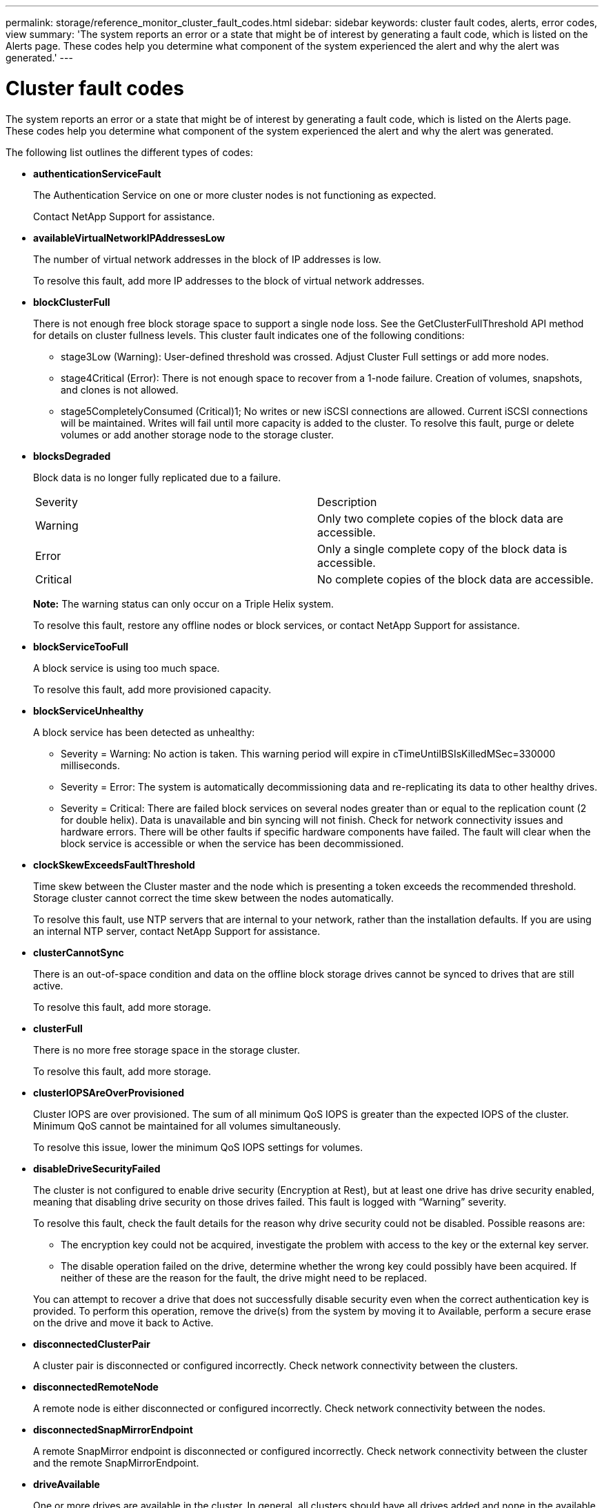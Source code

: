 ---
permalink: storage/reference_monitor_cluster_fault_codes.html
sidebar: sidebar
keywords: cluster fault codes, alerts, error codes, view
summary: 'The system reports an error or a state that might be of interest by generating a fault code, which is listed on the Alerts page. These codes help you determine what component of the system experienced the alert and why the alert was generated.'
---

= Cluster fault codes
:icons: font
:imagesdir: ../media/

[.lead]
The system reports an error or a state that might be of interest by generating a fault code, which is listed on the Alerts page. These codes help you determine what component of the system experienced the alert and why the alert was generated.

The following list outlines the different types of codes:

* *authenticationServiceFault*
+
The Authentication Service on one or more cluster nodes is not functioning as expected.
+
Contact NetApp Support for assistance.

* *availableVirtualNetworkIPAddressesLow*
+
The number of virtual network addresses in the block of IP addresses is low.
+
To resolve this fault, add more IP addresses to the block of virtual network addresses.

* *blockClusterFull*
+
There is not enough free block storage space to support a single node loss. See the GetClusterFullThreshold API method for details on cluster fullness levels. This cluster fault indicates one of the following conditions:

 ** stage3Low (Warning): User-defined threshold was crossed. Adjust Cluster Full settings or add more nodes.
 ** stage4Critical (Error): There is not enough space to recover from a 1-node failure. Creation of volumes, snapshots, and clones is not allowed.
 ** stage5CompletelyConsumed (Critical)1; No writes or new iSCSI connections are allowed. Current iSCSI connections will be maintained. Writes will fail until more capacity is added to the cluster.
To resolve this fault, purge or delete volumes or add another storage node to the storage cluster.

* *blocksDegraded*
+
Block data is no longer fully replicated due to a failure.
+
|===
| Severity| Description
a|
Warning
a|
Only two complete copies of the block data are accessible.
a|
Error
a|
Only a single complete copy of the block data is accessible.
a|
Critical
a|
No complete copies of the block data are accessible.
|===
*Note:* The warning status can only occur on a Triple Helix system.
+
To resolve this fault, restore any offline nodes or block services, or contact NetApp Support for assistance.

* *blockServiceTooFull*
+
A block service is using too much space.
+
To resolve this fault, add more provisioned capacity.

* *blockServiceUnhealthy*
+
A block service has been detected as unhealthy:

 ** Severity = Warning: No action is taken. This warning period will expire in cTimeUntilBSIsKilledMSec=330000 milliseconds.
 ** Severity = Error: The system is automatically decommissioning data and re-replicating its data to other healthy drives.
 ** Severity = Critical: There are failed block services on several nodes greater than or equal to the replication count (2 for double helix). Data is unavailable and bin syncing will not finish.
Check for network connectivity issues and hardware errors. There will be other faults if specific hardware components have failed. The fault will clear when the block service is accessible or when the service has been decommissioned.

* *clockSkewExceedsFaultThreshold*
+
Time skew between the Cluster master and the node which is presenting a token exceeds the recommended threshold. Storage cluster cannot correct the time skew between the nodes automatically.
+
To resolve this fault, use NTP servers that are internal to your network, rather than the installation defaults. If you are using an internal NTP server, contact NetApp Support for assistance.

* *clusterCannotSync*
+
There is an out-of-space condition and data on the offline block storage drives cannot be synced to drives that are still active.
+
To resolve this fault, add more storage.

* *clusterFull*
+
There is no more free storage space in the storage cluster.
+
To resolve this fault, add more storage.

* *clusterIOPSAreOverProvisioned*
+
Cluster IOPS are over provisioned. The sum of all minimum QoS IOPS is greater than the expected IOPS of the cluster. Minimum QoS cannot be maintained for all volumes simultaneously.
+
To resolve this issue, lower the minimum QoS IOPS settings for volumes.

* *disableDriveSecurityFailed*
+
The cluster is not configured to enable drive security (Encryption at Rest), but at least one drive has drive security enabled, meaning that disabling drive security on those drives failed. This fault is logged with "`Warning`" severity.
+
To resolve this fault, check the fault details for the reason why drive security could not be disabled. Possible reasons are:

 ** The encryption key could not be acquired, investigate the problem with access to the key or the external key server.
 ** The disable operation failed on the drive, determine whether the wrong key could possibly have been acquired.
If neither of these are the reason for the fault, the drive might need to be replaced.

+
You can attempt to recover a drive that does not successfully disable security even when the correct authentication key is provided. To perform this operation, remove the drive(s) from the system by moving it to Available, perform a secure erase on the drive and move it back to Active.

* *disconnectedClusterPair*
+
A cluster pair is disconnected or configured incorrectly. Check network connectivity between the clusters.

* *disconnectedRemoteNode*
+
A remote node is either disconnected or configured incorrectly. Check network connectivity between the nodes.

* *disconnectedSnapMirrorEndpoint*
+
A remote SnapMirror endpoint is disconnected or configured incorrectly. Check network connectivity between the cluster and the remote SnapMirrorEndpoint.

* *driveAvailable*
+
One or more drives are available in the cluster. In general, all clusters should have all drives added and none in the available state. If this fault appears unexpectedly, contact NetApp Support.
+
To resolve this fault, add any available drives to the storage cluster.

* *driveFailed*
+
The cluster returns this fault when one or more drives have failed, indicating one of the following conditions:

 ** The drive manager cannot access the drive.
 ** The slice or block service has failed too many times, presumably because of drive read or write failures, and cannot restart.
 ** The drive is missing.
 ** The master service for the node is inaccessible (all drives in the node are considered missing/failed).
 ** The drive is locked and the authentication key for the drive cannot be acquired.
 ** The drive is locked and the unlock operation fails.
To resolve this issue:
 ** Check network connectivity for the node.
 ** Replace the drive.
 ** Ensure that the authentication key is available.

* *driveHealthFault*
+
A drive has failed the SMART health check and as a result, the drive's functions are diminished. There is a Critical severity level for this fault:

 ** Drive with serial: <serial number> in slot: <node slot><drive slot> has failed the SMART overall health check.
To resolve this fault, replace the drive.

* *driveWearFault*
+
A drive's remaining life has dropped below thresholds, but it is still functioning.There are two possible severity levels for this fault: Critical and Warning:

 ** Drive with serial: <serial number> in slot: <node slot><drive slot> has critical wear levels.
 ** Drive with serial: <serial number> in slot: <node slot><drive slot> has low wear reserves.
To resolve this fault, replace the drive soon.

* *duplicateClusterMasterCandidates*
+
More than one storage cluster master candidate has been detected. Contact NetApp Support for assistance.

* *enableDriveSecurityFailed*
+
The cluster is configured to require drive security (Encryption at Rest), but drive security could not be enabled on at least one drive. This fault is logged with "`Warning`" severity.
+
To resolve this fault, check the fault details for the reason why drive security could not be enabled. Possible reasons are:

 ** The encryption key could not be acquired, investigate the problem with access to the key or the external key server.
 ** The enable operation failed on the drive, determine whether the wrong key could possibly have been acquired.
If neither of these are the reason for the fault, the drive might need to be replaced.

+
You can attempt to recover a drive that does not successfully enable security even when the correct authentication key is provided. To perform this operation, remove the drive(s) from the system by moving it to Available, perform a secure erase on the drive and move it back to Active.

* *ensembleDegraded*
+
Network connectivity or power has been lost to one or more of the ensemble nodes.
+
To resolve this fault, restore network connectivity or power.

* *exception*
+
A fault reported that is other than a routine fault. These faults are not automatically cleared from the fault queue. Contact NetApp Support for assistance.

* *failedSpaceTooFull*
+
A block service is not responding to data write requests. This causes the slice service to run out of space to store failed writes.
+
To resolve this fault, restore block services functionality to allow writes to continue normally and failed space to be flushed from the slice service.

* *fanSensor*
+
A fan sensor has failed or is missing.
+
To resolve this fault, replace any failed hardware.

* *fibreChannelAccessDegraded*
+
A Fibre Channel node is not responding to other nodes in the storage cluster over its storage IP for a period of time. In this state, the node will then be considered unresponsive and generate a cluster fault. Check network connectivity.

* *fibreChannelAccessUnavailable*
+
All Fibre Channel nodes are unresponsive. The node IDs are displayed. Check network connectivity.

* *fibreChannelActiveIxL*
+
The IxL Nexus count is approaching the supported limit of 8000 active sessions per Fibre Channel node.

 ** Best practice limit is 5500.
 ** Warning limit is 7500.
 ** Maximum limit (not enforced) is 8192.
To resolve this fault, reduce the IxL Nexus count below the best practice limit of 5500.

* *fibreChannelConfig*
+
This cluster fault indicates one of the following conditions:

 ** There is an unexpected Fibre Channel port on a PCI slot.
 ** There is an unexpected Fibre Channel HBA model.
 ** There is a problem with the firmware of a Fibre Channel HBA.
 ** A Fibre Channel port is not online.
 ** There is a persistent issue configuring Fibre Channel passthrough.
Contact NetApp Support for assistance.

* *fibreChannelIOPS*
+
The total IOPS count is approaching the IOPS limit for Fibre Channel nodes in the cluster. The limits are:

 ** FC0025: 450K IOPS limit at 4K block size per Fibre Channel node.
 ** FCN001: 625K OPS limit at 4K block size per Fibre Channel node.
To resolve this fault, balance the load across all available Fibre Channel nodes.

* *fibreChannelStaticIxL*
+
The IxL Nexus count is approaching the supported limit of 16000 static sessions per Fibre Channel node.

 ** Best practice limit is 11000.
 ** Warning limit is 15000.
 ** Maximum limit (enforced) is 16384.
To resolve this fault, reduce the IxL Nexus count below the best practice limit of 11000.

* *fileSystemCapacityLow*
+
There is insufficient space on one of the filesystems.
+
To resolve this fault, add more capacity to the filesystem.

* *fipsDrivesMismatch*
+
A non-FIPS drive has been physically inserted into a FIPS capable storage node or a FIPS drive has been physically inserted into a non-FIPS storage node. A single fault is generated per node and lists all drives affected.
+
To resolve this fault, remove or replace the mismatched drive or drives in question.

* *fipsDrivesOutOfCompliance*
+
The system has detected that Encryption at Rest was disabled after the FIPS Drives feature was enabled. This fault is also generated when the FIPS Drives feature is enabled and a non-FIPS drive or node is present in the storage cluster.
+
To resolve this fault, enable Encryption at Rest or remove the non-FIPS hardware from the storage cluster.

* *fipsSelfTestFailure*
+
The FIPS subsystem has detected a failure during the self test.
+
Contact NetApp Support for assistance.

* *hardwareConfigMismatch*
+
This cluster fault indicates one of the following conditions:

 ** The configuration does not match the node definition.
 ** There is an incorrect drive size for this type of node.
 ** An unsupported drive has been detected. A possible reason is that the installed Element version does not recognize this drive. Recommend updating the Element software on this node.
 ** There is a drive firmware mismatch.
 ** The drive encryption capable state does not match the node.
Contact NetApp Support for assistance.

* *idPCertificateExpiration*
+
The cluster's service provider SSL certificate for use with a third-party identity provider (IdP) is nearing expiration or has already expired. This fault uses the following severities based on urgency:
+
|===
| Severity| Description
a|
Warning
a|
Certificate expires within 30 days.
a|
Error
a|
Certificate expires within 7 days.
a|
Critical
a|
Certificate expires within 3 days or has already expired.
|===
To resolve this fault, update the SSL certificate before it expires. Use the UpdateIdpConfiguration API method with `refreshCertificateExpirationTime=true` to provide the updated SSL certificate.

* *inconsistentBondModes*
+
The bond modes on the VLAN device are missing. This fault will display the expected bond mode and the bond mode currently in use.

* *inconsistentInterfaceConfiguration*
+
The interface configuration is inconsistent.
+
To resolve this fault, ensure the node interfaces in the storage cluster are consistently configured.

* *inconsistentMtus*
+
This cluster fault indicates one of the following conditions:

 ** Bond1G mismatch: Inconsistent MTUs have been detected on Bond1G interfaces.
 ** Bond10G mismatch: Inconsistent MTUs have been detected on Bond10G interfaces.
This fault displays the node or nodes in question along with the associated MTU value.

* *inconsistentRoutingRules*
+
The routing rules for this interface are inconsistent.

* *inconsistentSubnetMasks*
+
The network mask on the VLAN device does not match the internally recorded network mask for the VLAN. This fault displays the expected network mask and the network mask currently in use.

* *incorrectBondPortCount*
+
The number of bond ports is incorrect.

* *invalidConfiguredFibreChannelNodeCount*
+
One of the two expected Fibre Channel node connections is degraded. This fault appears when only one Fibre Channel node is connected.
+
To resolve this fault, check the cluster network connectivity and network cabling, and check for failed services. If there are no network or service problems, contact NetApp Support for a Fibre Channel node replacement.

* *irqBalanceFailed*
+
An exception occurred while attempting to balance interrupts.
+
Contact NetApp Support for assistance.

* *kmipCertificateFault*
 ** Root Certification Authority (CA) certificate is nearing expiration.
+
To resolve this fault, acquire a new certificate from the root CA with expiration date at least 30 days out and use ModifyKeyServerKmip to provide the updated root CA certificate.

 ** Client certificate is nearing expiration.
+
To resolve this fault, create a new CSR using GetClientCertificateSigningRequest, have it signed ensuring the new expiration date is at least 30 days out, and use ModifyKeyServerKmip to replace the expiring KMIP client certificate with the new certificate.

 ** Root Certification Authority (CA) certificate has expired.
+
To resolve this fault, acquire a new certificate from the root CA with expiration date at least 30 days out and use ModifyKeyServerKmip to provide the updated root CA certificate.

 ** Client certificate has expired.
+
To resolve this fault, create a new CSR using GetClientCertificateSigningRequest, have it signed ensuring the new expiration date is at least 30 days out, and use ModifyKeyServerKmip to replace the expired KMIP client certificate with the new certificate.

 ** Root Certification Authority (CA) certificate error.
+
To resolve this fault, check that the correct certificate was provided, and, if needed, reacquire the certificate from the root CA. Use ModifyKeyServerKmip to install the correct KMIP client certificate.

 ** Client certificate error.
+
To resolve this fault, check that the correct KMIP client certificate is installed. The root CA of the client certificate should be installed on the EKS. Use ModifyKeyServerKmip to install the correct KMIP client certificate.
* *kmipServerFault*
 ** Connection failure
+
To resolve this fault, check that the External Key Server is alive and reachable via the network. Use TestKeyServerKimp and TestKeyProviderKmip to test your connection.

 ** Authentication failure
+
To resolve this fault, check that the correct root CA and KMIP client certificates are being used, and that the private key and the KMIP client certificate match.

 ** Server error
+
To resolve this fault, check the details for the error. Troubleshooting on the External Key Server might be necessary based on the error returned.
* *memoryEccThreshold*
+
A large number of correctable or uncorrectable ECC errors have been detected. This fault uses the following severities based on urgency:
+
|===
| Event| Severity| Description
a|
A single DIMM cErrorCount reaches cDimmCorrectableErrWarnThreshold.
a|
Warning
a|
Correctable ECC memory errors above threshold on DIMM: <Processor> <DIMM Slot>
a|
A single DIMM cErrorCount stays above cDimmCorrectableErrWarnThreshold until cErrorFaultTimer expires for the DIMM.
a|
Error
a|
Correctable ECC memory errors above threshold on DIMM: <Processor> <DIMM>
a|
A memory controller reports cErrorCount above cMemCtlrCorrectableErrWarnThreshold, and cMemCtlrCorrectableErrWarnDuration is specified.
a|
Warning
a|
Correctable ECC memory errors above threshold on memory controller: <Processor> <Memory Controller>
a|
A memory controller reports cErrorCount above cMemCtlrCorrectableErrWarnThreshold until cErrorFaultTimer expires for the memory controller.
a|
Error
a|
Correctable ECC memory errors above threshold on DIMM: <Processor> <DIMM>
a|
A single DIMM reports a uErrorCount above zero, but less than cDimmUncorrectableErrFaultThreshold.
a|
Warning
a|
Uncorrectable ECC memory error(s) detected on DIMM: <Processor> <DIMM Slot>
a|
A single DIMM reports a uErrorCount of at least cDimmUncorrectableErrFaultThreshold.
a|
Error
a|
Uncorrectable ECC memory error(s) detected on DIMM: <Processor> <DIMM Slot>
a|
A memory controller reports a uErrorCount above zero, but less than cMemCtlrUncorrectableErrFaultThreshold.
a|
Warning
a|
Uncorrectable ECC memory error(s) detected on memory controller: <Processor> <Memory Controller>
a|
A memory controller reports a uErrorCount of at least cMemCtlrUncorrectableErrFaultThreshold.
a|
Error
a|
Uncorrectable ECC memory error(s) detected on memory controller: <Processor> <Memory Controller>
|===
To resolve this fault, contact NetApp Support for assistance.

* *memoryUsageThreshold*
+
Memory usage is above normal. This fault uses the following severities based on urgency:
+
NOTE: See the *Details* heading in the error fault for more detailed information on the type of fault.
+
|===
| Severity| Description
a|
Warning
a|
System memory is low.
a|
Error
a|
System memory is very low.
a|
Critical
a|
System memory is completely consumed.
|===
To resolve this fault, contact NetApp Support for assistance.

* *metadataClusterFull*
+
There is not enough free metadata storage space to support a single node loss. See the GetClusterFullThreshold API method for details on cluster fullness levels. This cluster fault indicates one of the following conditions:

 ** stage3Low (Warning): User-defined threshold was crossed. Adjust Cluster Full settings or add more nodes.
 ** stage4Critical (Error): There is not enough space to recover from a 1-node failure. Creation of volumes, snapshots, and clones is not allowed.
 ** stage5CompletelyConsumed (Critical)1; No writes or new iSCSI connections are allowed. Current iSCSI connections will be maintained. Writes will fail until more capacity is added to the cluster. Purge or delete data or add more nodes.
To resolve this fault, purge or delete volumes or add another storage node to the storage cluster.

* *mtuCheckFailure*
+
A network device is not configured for the proper MTU size.
+
To resolve this fault, ensure that all network interfaces and switch ports are configured for jumbo frames (MTUs up to 9000 bytes in size).

* *networkConfig*
+
This cluster fault indicates one of the following conditions:

 ** An expected interface is not present.
 ** A duplicate interface is present.
 ** A configured interface is down.
 ** A network restart is required.
Contact NetApp Support for assistance.

* *noAvailableVirtualNetworkIPAddresses*
+
There are no available virtual network addresses in the block of IP addresses.

 ** virtualNetworkID # TAG(###) has no available storage IP addresses. Additional nodes cannot be added to the cluster.
To resolve this fault, add more IP addresses to the block of virtual network addresses.

* *nodeHardwareFault (Network interface <name> is down or cable is unplugged)*
+
A network interface is either down or the cable is unplugged.
+
To resolve this fault, check network connectivity for the node or nodes.

* *nodeHardwareFault (Drive encryption capable state mismatches node's encryption capable state for the drive in slot <node slot><drive slot>)*
+
A drive does not match encryption capabilities with the storage node it is installed in.

* *nodeHardwareFault (Incorrect <drive type> drive size <actual size> for the drive in slot <node slot><drive slot> for this node type - expected <expected size>)*
+
A storage node contains a drive that is the incorrect size for this node.

* *nodeHardwareFault (Unsupported drive detected in slot <node slot><drive slot>; drive statistics and health information will be unavailable)*
+
A storage node contains a drive it does not support.

* *nodeHardwareFault (The drive in slot <node slot><drive slot> should be using firmware version <expected version>, but is using unsupported version <actual version>)*
+
A storage node contains a drive running an unsupported firmware version.

* *nodeMaintenanceMode*
+
A node has been placed in maintenance mode. This fault uses the following severities based on urgency:
+
|===
| Severity| Description
a|
Warning
a|
Indicates that the node is still in maintenance mode.
a|
Error
a|
Indicates that maintenance mode has failed to disable, most likely due to failed or active standbys.
|===
To resolve this fault, disable maintenance mode once maintenance completes. If the Error level fault persists, contact NetApp Support for assistance.

* *nodeOffline*
+
Element software cannot communicate with the specified node. Check network connectivity.

* *notUsingLACPBondMode*
+
LACP bonding mode is not configured.
+
To resolve this fault, use LACP bonding when deploying storage nodes; clients might experience performance issues if LACP is not enabled and properly configured.

* *ntpServerUnreachable*
+
The storage cluster cannot communicate with the specified NTP server or servers.
+
To resolve this fault, check the configuration for the NTP server, network, and firewall.

* *ntpTimeNotInSync*
+
The difference between storage cluster time and the specified NTP server time is too large. The storage cluster cannot correct the difference automatically.
+
To resolve this fault, use NTP servers that are internal to your network, rather than the installation defaults. If you are using internal NTP servers and the issue persists, contact NetApp Support for assistance.

* *nvramDeviceStatus*
+
An NVRAM device has an error, is failing, or has failed. This fault has the following severities:
+
|===
| Severity| Description
a|
Warning
a|
A warning has been detected by the hardware. This condition may be transitory, such as a temperature warning.

 ** nvmLifetimeError
 ** nvmLifetimeStatus
 ** energySourceLifetimeStatus
 ** energySourceTemperatureStatus
 ** warningThresholdExceeded

a|
Error
a|
An Error or Critical status has been detected by the hardware. The cluster master attempts to remove the slice drive from operation (this generates a drive removal event). If secondary slice services are not available the drive will not be removed. Errors returned in addition to the Warning level errors:

 ** NVRAM device mount point doesn't exist.
 ** NVRAM device partition doesn't exist.
 ** NVRAM device partition exists, but not mounted.

a|
Critical
a|
An Error or Critical status has been detected by the hardware. The cluster master attempts to remove the slice drive from operation (this generates a drive removal event). If secondary slice services are not available the drive will not be removed.

 ** persistenceLost
 ** armStatusSaveNArmed
 ** csaveStatusError

+
|===
Replace any failed hardware in the node. If this does not resolve the issue, contact NetApp Support for assistance.

* *powerSupplyError*
+
This cluster fault indicates one of the following conditions:

 ** A power supply is not present.
 ** A power supply has failed.
 ** A power supply input is missing or out of range.
To resolve this fault, verify that redundant power is supplied to all nodes. Contact NetApp Support for assistance.

* *provisionedSpaceTooFull*
+
The overall provisioned capacity of the cluster is too full.
+
To resolve this fault, add more provisioned space, or delete and purge volumes.

* *remoteRepAsyncDelayExceeded*
+
The configured asynchronous delay for replication has been exceeded. Check network connectivity between clusters.

* *remoteRepClusterFull*
+
The volumes have paused remote replication because the target storage cluster is too full.
+
To resolve this fault, free up some space on the target storage cluster.

* *remoteRepSnapshotClusterFull*
+
The volumes have paused remote replication of snapshots because the target storage cluster is too full.
+
To resolve this fault, free up some space on the target storage cluster.

* *remoteRepSnapshotsExceededLimit*
+
The volumes have paused remote replication of snapshots because the target storage cluster volume has exceeded its snapshot limit.
+
To resolve this fault, increase the snapshot limit on the target storage cluster.

* *scheduleActionError*
+
One or more of the scheduled activities ran, but failed.
+
The fault clears if the scheduled activity runs again and succeeds, if the scheduled activity is deleted, or if the activity is paused and resumed.

* *sensorReadingFailed*
+
The Baseboard Management Controller (BMC) self-test failed or a sensor could not communicate with the BMC.
+
Contact NetApp Support for assistance.

* *serviceNotRunning*
+
A required service is not running.
+
Contact NetApp Support for assistance.

* *sliceServiceTooFull*
+
A slice service has too little provisioned capacity assigned to it.
+
To resolve this fault, add more provisioned capacity.

* *sliceServiceUnhealthy*
+
The system has detected that a slice service is unhealthy and is automatically decommissioning it.

 ** Severity = Warning: No action is taken. This warning period will expire in 6 minutes.
 ** Severity = Error: The system is automatically decommissioning data and re-replicating its data to other healthy drives.
Check for network connectivity issues and hardware errors. There will be other faults if specific hardware components have failed. The fault will clear when the slice service is accessible or when the service has been decommissioned.

* *sshEnabled*
+
The SSH service is enabled on one or more nodes in the storage cluster.
+
To resolve this fault, disable the SSH service on the appropriate node or nodes or contact NetApp Support for assistance.

* *sslCertificateExpiration*
+
The SSL certificate associated with this node is nearing expiration or has expired. This fault uses the following severities based on urgency:
+
|===
| Severity| Description
a|
Warning
a|
Certificate expires within 30 days.
a|
Error
a|
Certificate expires within 7 days.
a|
Critical
a|
Certificate expires within 3 days or has already expired.
|===
To resolve this fault, renew the SSL certificate. If needed, contact NetApp Support for assistance.

* *strandedCapacity*
+
A single node accounts for more than half of the storage cluster capacity.
+
In order to maintain data redundancy, the system reduces the capacity of the largest node so that some of its block capacity is stranded (not used).
+
To resolve this fault, add more drives to existing storage nodes or add storage nodes to the cluster.

* *tempSensor*
+
A temperature sensor is reporting higher than normal temperatures. This fault can be triggered in conjunction with powerSupplyError or fanSensor faults.
+
To resolve this fault, check for airflow obstructions near the storage cluster. If needed, contact NetApp Support for assistance.

* *upgrade*
+
An upgrade has been in progress for more than 24 hours.
+
to resolve this fault, resume the upgrade or contact NetApp Support for assistance.

* *unresponsiveService*
+
A service has become unresponsive.
+
Contact NetApp Support for assistance.

* *virtualNetworkConfig*
+
This cluster fault indicates one of the following conditions:

 ** An interface is not present.
 ** There is an incorrect namespace on an interface.
 ** There is an incorrect netmask.
 ** There is an incorrect IP address.
 ** An interface is not up and running.
 ** There is a superfluous interface on a node.
Contact NetApp Support for assistance.

* *volumesDegraded*
+
Secondary volumes have not finished replicating and synchronizing. The message is cleared when the synchronizing is complete.

* *volumesOffline*
+
One or more volumes in the storage cluster are offline. The *volumeDegraded* fault will also be present.
+
Contact NetApp Support for assistance.
